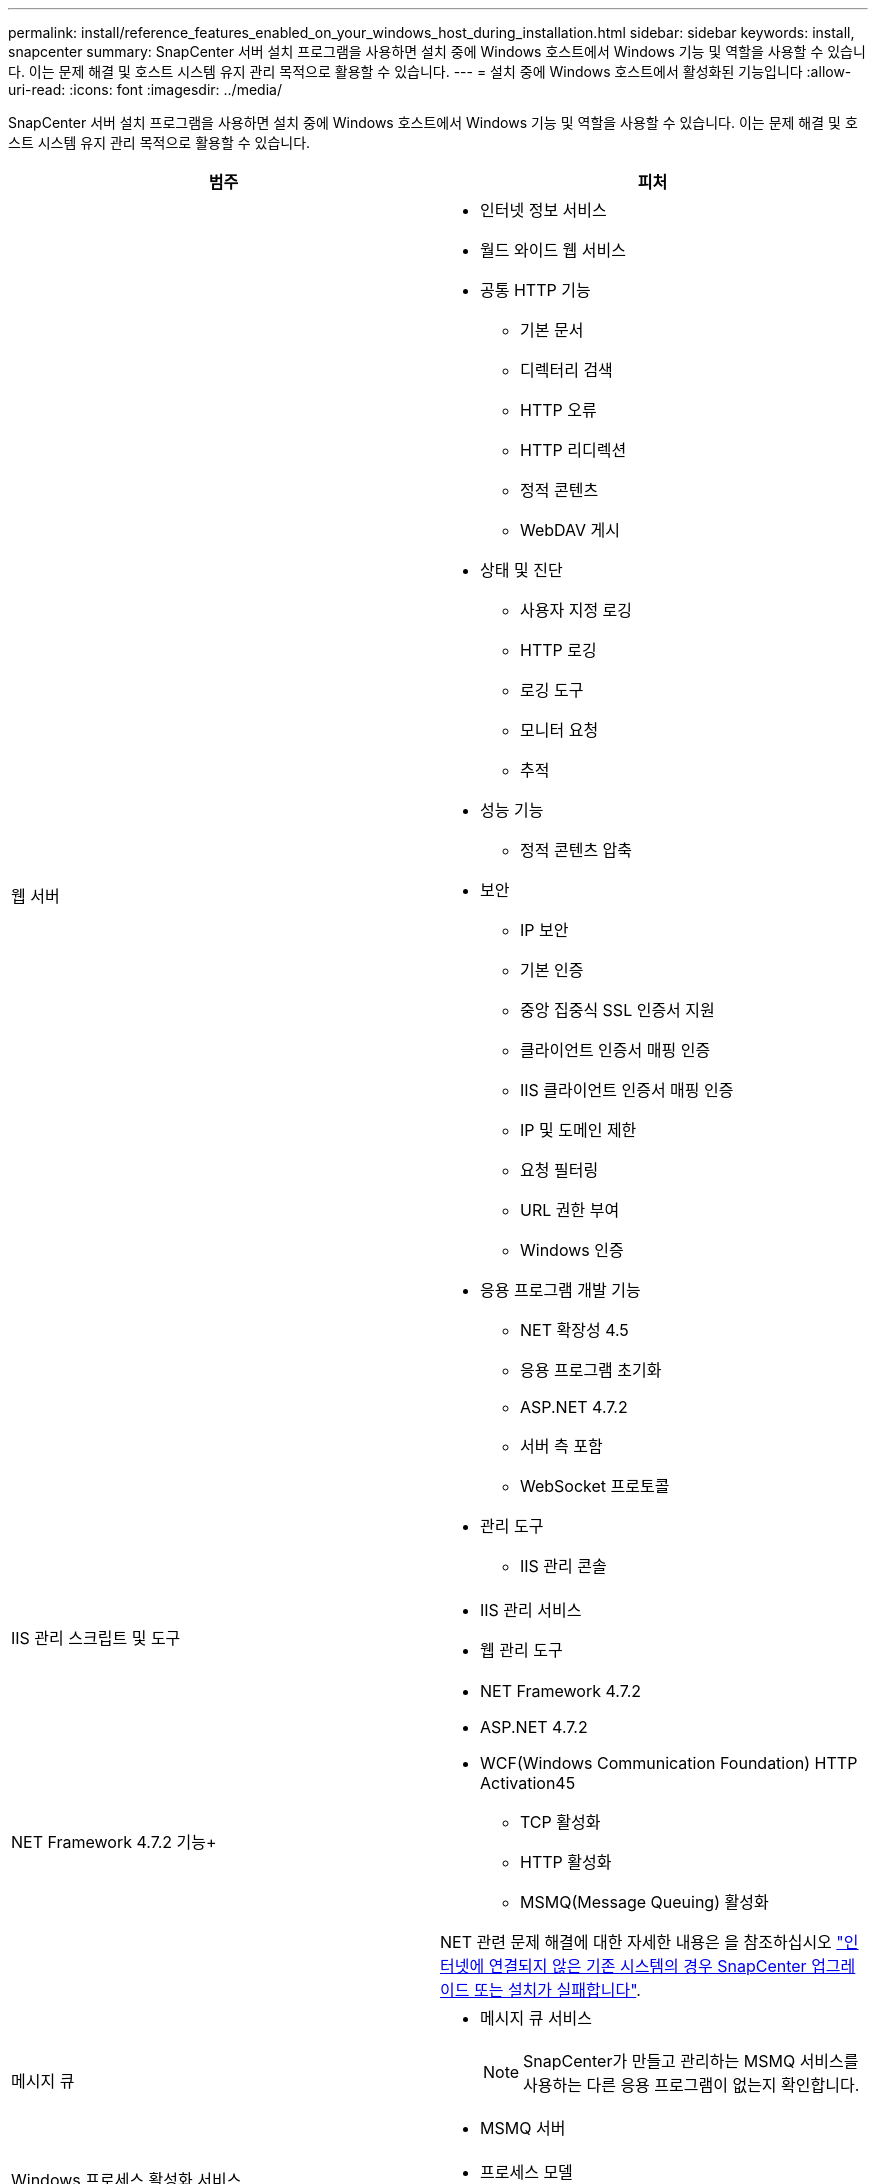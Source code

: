 ---
permalink: install/reference_features_enabled_on_your_windows_host_during_installation.html 
sidebar: sidebar 
keywords: install, snapcenter 
summary: SnapCenter 서버 설치 프로그램을 사용하면 설치 중에 Windows 호스트에서 Windows 기능 및 역할을 사용할 수 있습니다. 이는 문제 해결 및 호스트 시스템 유지 관리 목적으로 활용할 수 있습니다. 
---
= 설치 중에 Windows 호스트에서 활성화된 기능입니다
:allow-uri-read: 
:icons: font
:imagesdir: ../media/


[role="lead"]
SnapCenter 서버 설치 프로그램을 사용하면 설치 중에 Windows 호스트에서 Windows 기능 및 역할을 사용할 수 있습니다. 이는 문제 해결 및 호스트 시스템 유지 관리 목적으로 활용할 수 있습니다.

|===
| 범주 | 피처 


 a| 
웹 서버
 a| 
* 인터넷 정보 서비스
* 월드 와이드 웹 서비스
* 공통 HTTP 기능
+
** 기본 문서
** 디렉터리 검색
** HTTP 오류
** HTTP 리디렉션
** 정적 콘텐츠
** WebDAV 게시


* 상태 및 진단
+
** 사용자 지정 로깅
** HTTP 로깅
** 로깅 도구
** 모니터 요청
** 추적


* 성능 기능
+
** 정적 콘텐츠 압축


* 보안
+
** IP 보안
** 기본 인증
** 중앙 집중식 SSL 인증서 지원
** 클라이언트 인증서 매핑 인증
** IIS 클라이언트 인증서 매핑 인증
** IP 및 도메인 제한
** 요청 필터링
** URL 권한 부여
** Windows 인증


* 응용 프로그램 개발 기능
+
** NET 확장성 4.5
** 응용 프로그램 초기화
** ASP.NET 4.7.2
** 서버 측 포함
** WebSocket 프로토콜


* 관리 도구
+
** IIS 관리 콘솔






 a| 
IIS 관리 스크립트 및 도구
 a| 
* IIS 관리 서비스
* 웹 관리 도구




 a| 
NET Framework 4.7.2 기능+
 a| 
* NET Framework 4.7.2
* ASP.NET 4.7.2
* WCF(Windows Communication Foundation) HTTP Activation45
+
** TCP 활성화
** HTTP 활성화
** MSMQ(Message Queuing) 활성화




NET 관련 문제 해결에 대한 자세한 내용은 을 참조하십시오 https://kb.netapp.com/Advice_and_Troubleshooting/Data_Protection_and_Security/SnapCenter/SnapCenter_upgrade_or_install_fails_with_%22This_KB_is_not_related_to_the_OS%22["인터넷에 연결되지 않은 기존 시스템의 경우 SnapCenter 업그레이드 또는 설치가 실패합니다"^].



 a| 
메시지 큐
 a| 
* 메시지 큐 서비스
+

NOTE: SnapCenter가 만들고 관리하는 MSMQ 서비스를 사용하는 다른 응용 프로그램이 없는지 확인합니다.

* MSMQ 서버




 a| 
Windows 프로세스 활성화 서비스
 a| 
* 프로세스 모델




 a| 
구성 API
 a| 
모두

|===